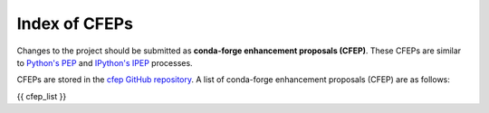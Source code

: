Index of CFEPs
==============

Changes to the project should be submitted as **conda-forge enhancement proposals (CFEP)**.
These CFEPs are similar to `Python's PEP <https://www.python.org/dev/peps/>`_ and
`IPython's IPEP <https://github.com/ipython/ipython/wiki/IPEPs:-IPython-Enhancement-Proposals>`_ processes.

CFEPs are stored in the `cfep GitHub repository <https://github.com/conda-forge/cfep>`_.
A list of conda-forge enhancement proposals (CFEP) are as follows:

{{ cfep_list }}
